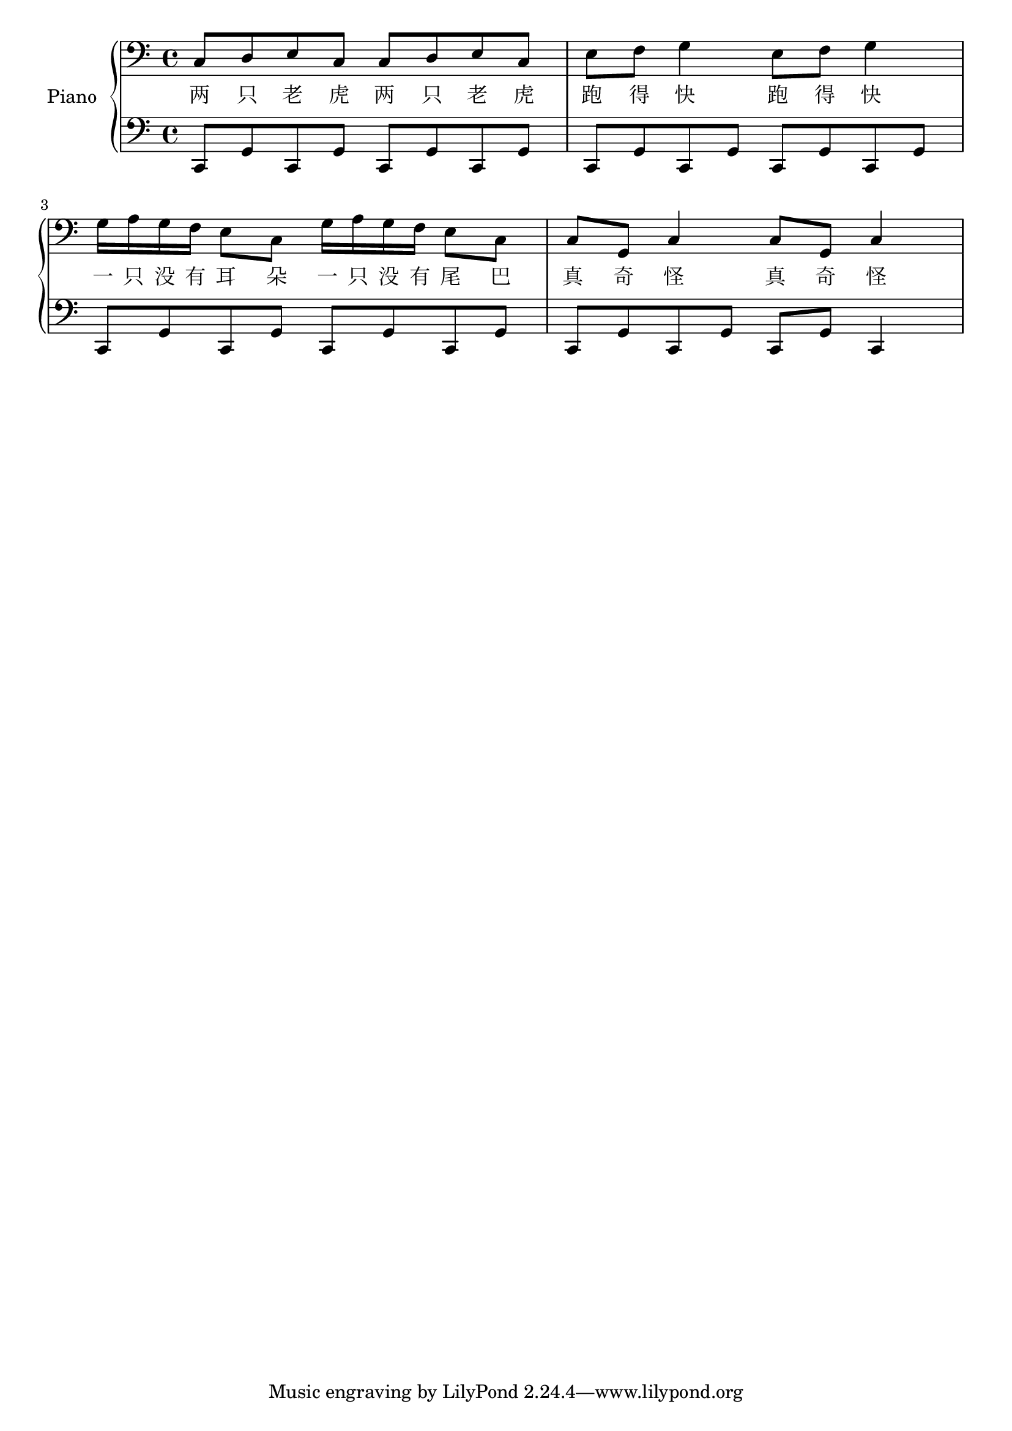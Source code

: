 %% Use convert-ly to update this file if the version is different to the lilypond you use.
%% For more information go to (info "(lilypond)Piano music"). Place cursor after the last
%% parenthesis and C-x C-e.

%% http://www.everyonepiano.cn/Number-1270-1-%E4%B8%A4%E5%8F%AA%E8%80%81%E8%99%8E%E5%B8%A6%E6%AD%8C%E8%AF%8D%E7%89%88%E5%8F%8C%E6%89%8B%E7%AE%80%E8%B0%B1%E9%A2%84%E8%A7%881.html 

global = {
  \key c \major
  \time 2/4
}

upper = \absolute {
  \clef "bass"
  \repeat unfold 2 { c8 d8 e8 c8 } \repeat unfold 2 { e8 f8 g4 }
  \repeat unfold 2 { g16 a16 g16 f16 e8 c8 } \repeat unfold 2 { c8 g,8 c4 }
}

lower_motif = \absolute { c,8 g,8 c,8 g,8 }

lower = \absolute {
  \clef "bass"
  \repeat unfold 4 \lower_motif
  \repeat unfold 3 \lower_motif | c,8 g,8 c,4 
}

%% aligning lyrics to a melody: http://lilypond.org/doc/v2.19/Documentation/learning/aligning-lyrics-to-a-melody
%% 每一个单词/中文字 对一个音符
verse = \new Lyrics \lyricsto "one" {
  \lyricmode {
	两 只 老 虎 | 两 只 老 虎 | 跑 得 快 | 跑 得 快
	一 只 没 有 耳 朵 | 一 只 没 有 尾 巴 | 真 奇 怪 | 真 奇 怪
  }
}

\score
{
  \new PianoStaff
  <<
	\set PianoStaff.instrumentName = "Piano"
	\new Voice = "one" {
	  \upper
	}
	\verse
	\new Voice = "two" {
	  \lower
	}
  >>
  \midi { }
  \layout { }
}
